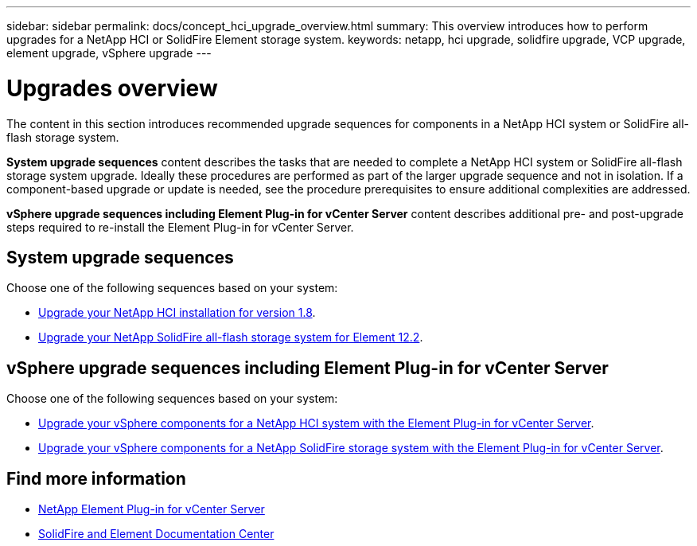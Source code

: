 ---
sidebar: sidebar
permalink: docs/concept_hci_upgrade_overview.html
summary: This overview introduces how to perform upgrades for a NetApp HCI or SolidFire Element storage system.
keywords: netapp, hci upgrade, solidfire upgrade, VCP upgrade, element upgrade, vSphere upgrade
---

= Upgrades overview
:hardbreaks:
:nofooter:
:icons: font
:linkattrs:
:imagesdir: ../media/
:keywords: hci, cloud, onprem, documentation, help

[.lead]
The content in this section introduces recommended upgrade sequences for components in a NetApp HCI system or SolidFire all-flash storage system. ​

*System upgrade sequences* content describes the tasks that are needed to complete a NetApp HCI system or SolidFire all-flash storage system upgrade. Ideally these procedures are performed as part of the larger upgrade sequence and not in isolation. If a component-based upgrade or update is needed, see the procedure prerequisites to ensure additional complexities are addressed.

*vSphere upgrade sequences including Element Plug-in for vCenter Server* content describes additional pre- and post-upgrade steps required to re-install the Element Plug-in for vCenter Server.

== System upgrade sequences

Choose one of the following sequences based on your system:

* link:task_hcc_upgrade_all.html[Upgrade your NetApp HCI installation for version 1.8].
* link:task_sf_upgrade_all.html[Upgrade your NetApp SolidFire all-flash storage system for Element 12.2].

== vSphere upgrade sequences including Element Plug-in for vCenter Server

Choose one of the following sequences based on your system:

* link:task_hci_upgrade_all_vsphere.html[Upgrade your vSphere components for a NetApp HCI system with the Element Plug-in for vCenter Server].
* link:task_sf_upgrade_all_vsphere.html[Upgrade your vSphere components for a NetApp SolidFire storage system with the Element Plug-in for vCenter Server].

[discrete]
== Find more information
* https://docs.netapp.com/us-en/vcp/index.html[NetApp Element Plug-in for vCenter Server^]
* https://docs.netapp.com/sfe-122/index.jsp[SolidFire and Element Documentation Center^]
